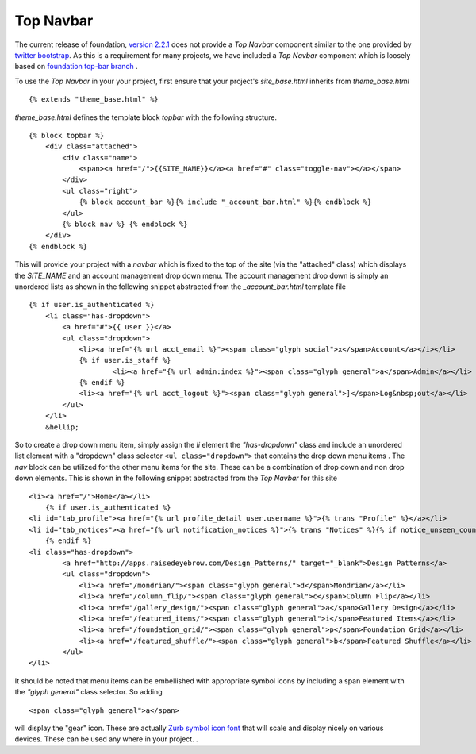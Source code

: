 Top Navbar
----------

The current release of foundation, `version
2.2.1 <http://foundation.zurb.com/files/foundation-download-2.2.1.zip>`_
does not provide a *Top Navbar* component similar to the one provided by
`twitter bootstrap <http://twitter.github.com/bootstrap/>`_. As this is
a requirement for many projects, we have included a *Top Navbar*
component which is loosely based on `foundation top-bar
branch <https://github.com/zurb/foundation/tree/top-bar>`_ .

To use the *Top Navbar* in your your project, first ensure that your
project's *site\_base.html* inherits from *theme\_base.html*

::

    {% extends "theme_base.html" %}

*theme\_base.html* defines the template block *topbar* with the
following structure.

::

            {% block topbar %} 
                <div class="attached">
                    <div class="name">
                        <span><a href="/">{{SITE_NAME}}</a><a href="#" class="toggle-nav"></a></span>
                    </div>  
                    <ul class="right">
                        {% block account_bar %}{% include "_account_bar.html" %}{% endblock %}
                    </ul>
                    {% block nav %} {% endblock %}
                </div>
            {% endblock %}

This will provide your project with a *navbar* which is fixed to the top
of the site (via the "attached" class) which displays the *SITE\_NAME*
and an account management drop down menu. The account management drop
down is simply an unordered lists as shown in the following snippet
abstracted from the *\_account\_bar.html* template file

::

    {% if user.is_authenticated %}
        <li class="has-dropdown">
            <a href="#">{{ user }}</a>
            <ul class="dropdown">
                <li><a href="{% url acct_email %}"><span class="glyph social">x</span>Account</a></i></li>
                {% if user.is_staff %}
                        <li><a href="{% url admin:index %}"><span class="glyph general">a</span>Admin</a></li>
                {% endif %}
                <li><a href="{% url acct_logout %}"><span class="glyph general">]</span>Log&nbsp;out</a></li>
            </ul>
        </li>
        &hellip;

So to create a drop down menu item, simply assign the *li* element the
*"has-dropdown"* class and include an unordered list element with a
"dropdown" class selector ``<ul class="dropdown">`` that contains the
drop down menu items . The *nav* block can be utilized for the other
menu items for the site. These can be a combination of drop down and non
drop down elements. This is shown in the following snippet abstracted
from the *Top Navbar* for this site

::

    <li><a href="/">Home</a></li>
        {% if user.is_authenticated %}
    <li id="tab_profile"><a href="{% url profile_detail user.username %}">{% trans "Profile" %}</a></li>
    <li id="tab_notices"><a href="{% url notification_notices %}">{% trans "Notices" %}{% if notice_unseen_count %} ({{ notice_unseen_count }}){% endif %}</a></li>
        {% endif %}
    <li class="has-dropdown">
            <a href="http://apps.raisedeyebrow.com/Design_Patterns/" target="_blank">Design Patterns</a>
            <ul class="dropdown">
                <li><a href="/mondrian/"><span class="glyph general">d</span>Mondrian</a></li>
                <li><a href="/column_flip/"><span class="glyph general">c</span>Column Flip</a></li>
                <li><a href="/gallery_design/"><span class="glyph general">a</span>Gallery Design</a></li>
                <li><a href="/featured_items/"><span class="glyph general">i</span>Featured Items</a></li>
                <li><a href="/foundation_grid/"><span class="glyph general">p</span>Foundation Grid</a></li>
                <li><a href="/featured_shuffle/"><span class="glyph general">b</span>Featured Shuffle</a></li>
            </ul>
    </li> 

It should be noted that menu items can be embellished with appropriate
symbol icons by including a span element with the *"glyph general"*
class selector. So adding

::

     <span class="glyph general">a</span>

will display the "gear" icon. These are actually `Zurb symbol icon
font <https://github.com/zurb/foundation-icons>`_ that will scale and
display nicely on various devices. These can be used any where in your
project. .
